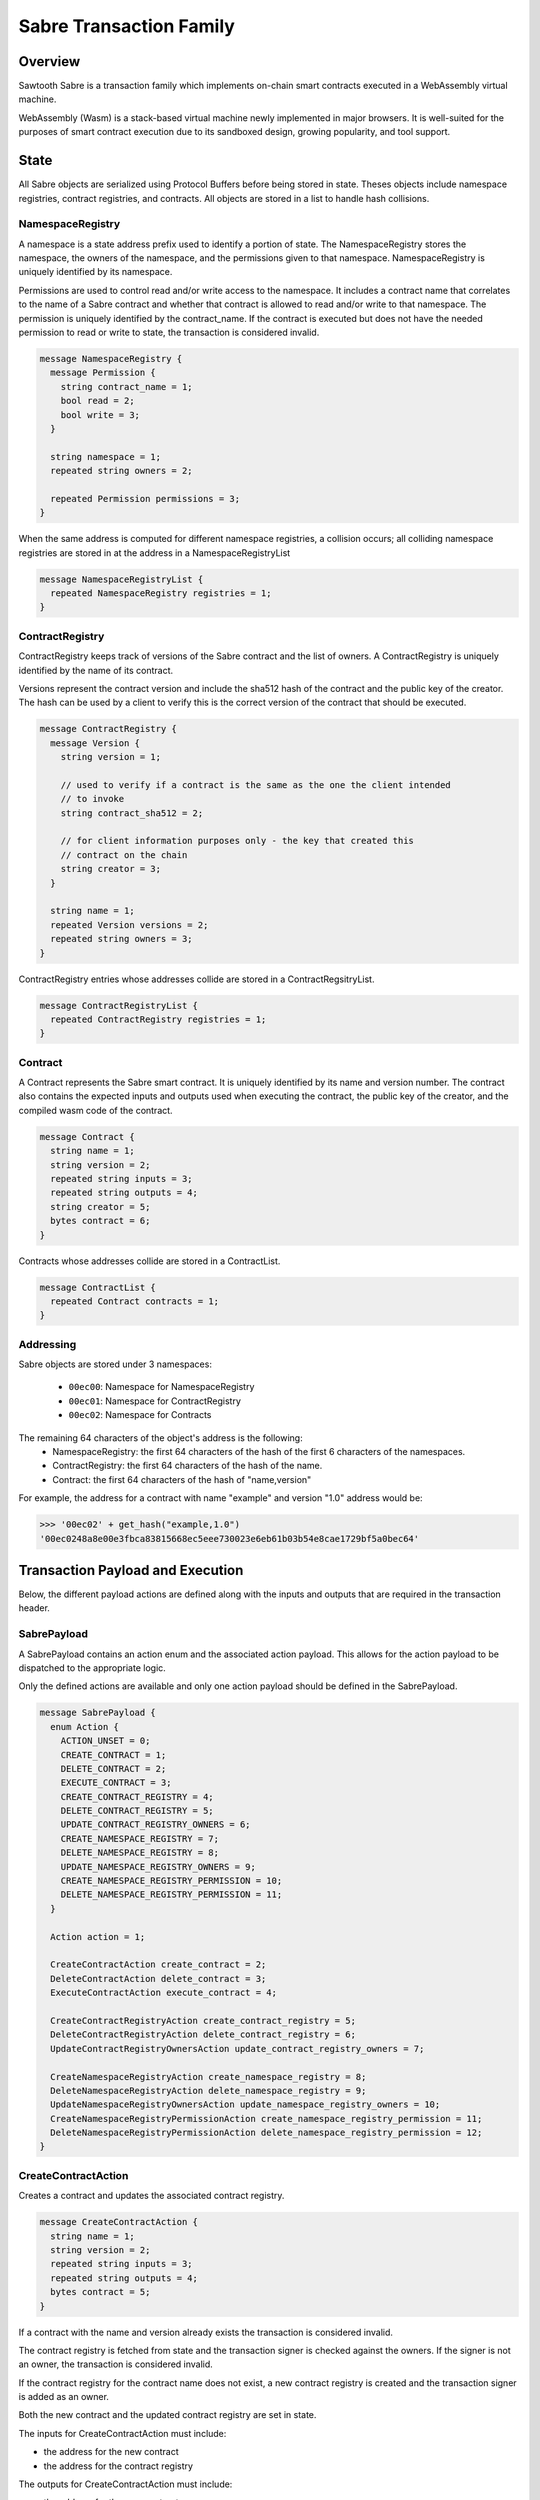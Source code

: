 ************************
Sabre Transaction Family
************************

Overview
=========
Sawtooth Sabre is a transaction family which implements on-chain smart
contracts executed in a WebAssembly virtual machine.

WebAssembly (Wasm) is a stack-based virtual machine newly implemented in major
browsers. It is well-suited for the purposes of smart contract execution due to
its sandboxed design, growing popularity, and tool support.

State
=====

All Sabre objects are serialized using Protocol Buffers before being stored in
state. Theses objects include namespace registries, contract registries, and
contracts. All objects are stored in a list to handle hash collisions.

NamespaceRegistry
-----------------

A namespace is a state address prefix used to identify a portion of state.
The NamespaceRegistry stores the namespace, the owners of the namespace, and the
permissions given to that namespace. NamespaceRegistry is uniquely identified
by its namespace.

Permissions are used to control read and/or write access to the namespace. It
includes a contract name that correlates to the name of a Sabre contract and
whether that contract is allowed to read and/or write to that namespace. The
permission is uniquely identified by the contract_name. If the contract is
executed but does not have the needed permission to read or write to state,
the transaction is considered invalid.

.. code-block:: protobuf

  message NamespaceRegistry {
    message Permission {
      string contract_name = 1;
      bool read = 2;
      bool write = 3;
    }

    string namespace = 1;
    repeated string owners = 2;

    repeated Permission permissions = 3;
  }

When the same address is computed for different namespace registries, a
collision occurs; all colliding namespace registries are stored in at the
address in a NamespaceRegistryList

.. code-block:: protobuf

  message NamespaceRegistryList {
    repeated NamespaceRegistry registries = 1;
  }

ContractRegistry
----------------
ContractRegistry keeps track of versions of the Sabre contract and the list of
owners. A ContractRegistry is uniquely identified by the name of its contract.

Versions represent the contract version and include the sha512 hash of the
contract and the public key of the creator. The hash can be used by a client to
verify this is the correct version of the contract that should be executed.

.. code-block:: protobuf

  message ContractRegistry {
    message Version {
      string version = 1;

      // used to verify if a contract is the same as the one the client intended
      // to invoke
      string contract_sha512 = 2;

      // for client information purposes only - the key that created this
      // contract on the chain
      string creator = 3;
    }

    string name = 1;
    repeated Version versions = 2;
    repeated string owners = 3;
  }

ContractRegistry entries whose addresses collide are stored in a
ContractRegsitryList.

.. code-block:: protobuf

  message ContractRegistryList {
    repeated ContractRegistry registries = 1;
  }

Contract
--------

A Contract represents the Sabre smart contract. It is uniquely
identified by its name and version number. The contract also contains the
expected inputs and outputs used when executing the contract, the public
key of the creator, and the compiled wasm code of the contract.

.. code-block:: protobuf

    message Contract {
      string name = 1;
      string version = 2;
      repeated string inputs = 3;
      repeated string outputs = 4;
      string creator = 5;
      bytes contract = 6;
    }

Contracts whose addresses collide are stored in a ContractList.

.. code-block:: protobuf

    message ContractList {
      repeated Contract contracts = 1;
    }

Addressing
----------

Sabre objects are stored under 3 namespaces:

  - ``00ec00``: Namespace for NamespaceRegistry
  - ``00ec01``: Namespace for ContractRegistry
  - ``00ec02``: Namespace for Contracts

The remaining 64 characters of the object's address is the following:
  - NamespaceRegistry: the first 64 characters of the hash of the first 6
    characters of the namespaces.
  - ContractRegistry: the first 64 characters of the hash of the name.
  - Contract: the first 64 characters of the hash of "name,version"

For example, the address for a contract with name "example" and version "1.0"
address would be:

.. code-block:: pycon

  >>> '00ec02' + get_hash("example,1.0")
  '00ec0248a8e00e3fbca83815668ec5eee730023e6eb61b03b54e8cae1729bf5a0bec64'


Transaction Payload and Execution
=================================

Below, the different payload actions are defined along with the inputs and
outputs that are required in the transaction header.

SabrePayload
------------

A SabrePayload contains an action enum and the associated action payload. This
allows for the action payload to be dispatched to the appropriate logic.

Only the defined actions are available and only one action payload should be
defined in the SabrePayload.

.. code-block:: protobuf

  message SabrePayload {
    enum Action {
      ACTION_UNSET = 0;
      CREATE_CONTRACT = 1;
      DELETE_CONTRACT = 2;
      EXECUTE_CONTRACT = 3;
      CREATE_CONTRACT_REGISTRY = 4;
      DELETE_CONTRACT_REGISTRY = 5;
      UPDATE_CONTRACT_REGISTRY_OWNERS = 6;
      CREATE_NAMESPACE_REGISTRY = 7;
      DELETE_NAMESPACE_REGISTRY = 8;
      UPDATE_NAMESPACE_REGISTRY_OWNERS = 9;
      CREATE_NAMESPACE_REGISTRY_PERMISSION = 10;
      DELETE_NAMESPACE_REGISTRY_PERMISSION = 11;
    }

    Action action = 1;

    CreateContractAction create_contract = 2;
    DeleteContractAction delete_contract = 3;
    ExecuteContractAction execute_contract = 4;

    CreateContractRegistryAction create_contract_registry = 5;
    DeleteContractRegistryAction delete_contract_registry = 6;
    UpdateContractRegistryOwnersAction update_contract_registry_owners = 7;

    CreateNamespaceRegistryAction create_namespace_registry = 8;
    DeleteNamespaceRegistryAction delete_namespace_registry = 9;
    UpdateNamespaceRegistryOwnersAction update_namespace_registry_owners = 10;
    CreateNamespaceRegistryPermissionAction create_namespace_registry_permission = 11;
    DeleteNamespaceRegistryPermissionAction delete_namespace_registry_permission = 12;
  }

CreateContractAction
--------------------

Creates a contract and updates the associated contract registry.

.. code-block:: protobuf

  message CreateContractAction {
    string name = 1;
    string version = 2;
    repeated string inputs = 3;
    repeated string outputs = 4;
    bytes contract = 5;
  }

If a contract with the name and version already exists the transaction is
considered invalid.

The contract registry is fetched from state and the transaction signer is
checked against the owners. If the signer is not an owner, the transaction is
considered invalid.

If the contract registry for the contract name does not exist, a new contract
registry is created and the transaction signer is added as an owner.

Both the new contract and the updated contract registry are set in state.

The inputs for CreateContractAction must include:

* the address for the new contract
* the address for the contract registry

The outputs for CreateContractAction must include:

* the address for the new contract
* the address for the contract registry


DeleteContractAction
--------------------

Delete a contract and remove its entry from the associated contract registry.

.. code-block:: protobuf

  message DeleteContractAction {
    string name = 1;
    string version = 2;
  }

If the contract does not already exist or does not have an entry in the contract
registry, the transactions is invalid.

If the transaction signer is not an owner, they cannot delete the contract and
the transaction is invalid.

The contract is deleted and the version entry is removed from the
contract entry.

The inputs for DeleteContractAction must include:

* the address for the contract
* the address for the contract registry

The outputs for DeleteContractAction must include:

* the address for the contract
* the address for the contract registry

ExecuteContractAction
---------------------

Execute the contract.

.. code-block:: protobuf

  message ExecuteContractAction {
    string name = 1;
    string version = 2;
    repeated string inputs = 3;
    repeated string outputs = 4;
    bytes payload = 5;
  }

The contract is fetched from state. If the contract does not exist, the
transaction is invalid.

The inputs and outputs are then checked against the namespace registry
associated with the first 6 characters of each input or output. If the input
or output is less than 6 characters the transaction is invalid. For every
input, the namespace registry must have a read permission for the contract and
for every output the namespace registry must have a write permission for the
contract. If either are missing or the namespace registry does not exist,
the transaction is invalid.

The contract is then loaded into the wasm interpreter and run against the
provided payload. A result is returned. If the result is 1 the transaction
is okay and the contract data is stored in state. If the result is -3 the
transaction is invalid. If any other number result is returned there was an
internal error.

The inputs for ExecuteContractAction must include:

* the address for the contract
* the address for the contract registry
* any inputs that are required for executing the contract
* the addresses for every namespace registry required to check the provided
  contract inputs

The outputs for ExecuteContractAction must include:

* the address for the contract
* the address for the contract registry
* any outputs that are required for executing the contract
* the addresses for every namespace registry required to check the provided
  contract outputs

CreateContractRegistryAction
----------------------------

Create a contract registry with no version.

.. code-block:: protobuf

  message CreateContractRegistryAction {
    string name = 1;
    repeated string owners = 2;
  }

If the contract registry for the provided contact name already exists, then
the transaction is invalid.

The new contract registry is created for the name and provided owners. The
owners should be a list of public keys of users that are allowed to add new
contract versions, delete old versions, and delete the registry.

The new contract registry is set in state.

The inputs for CreateContractRegistryAction must include:

* the address for the contract registry

The outputs for CreateContractRegistryAction must include:

* the address for the contract registry

DeleteContractRegistryAction
----------------------------

Deletes a contract registry if there are no versions.

.. code-block:: protobuf

  message DeleteContractRegistryAction {
    string name = 1;
  }

If the contract registry does not exist, the transaction is invalid. If the
transaction signer is not an owner or the contract registry has any number of
versions, the transaction is invalid.

The contract registry is deleted.

The inputs for DeleteContractRegistryAction must include:

* the address for the contract registry

The outputs for DeleteContractRegistryAction must include:

* the address for the contract registry


UpdateContractRegistryOwnersAction
----------------------------------

Update the contract registry's owners list.

.. code-block:: protobuf

  message UpdateContractRegistryOwnersAction {
    string name = 1;
    repeated string owners = 2;
  }

If the contract registry does not exist or the transaction signer is not an
owner, the transaction is invalid.

The new owner list will replace the current owner list and the updated contract
registry is set in state.

The inputs for UpdateContractRegistryOwnersAction must include:

* the address for the contract registry

The outputs for UpdateContractRegistryOwnersAction must include:

* the address for the contract registry


CreateNamespaceRegistryAction
-----------------------------

Creates a namespace registry with no permissions.

.. code-block:: protobuf

  message CreateNamespaceRegistryAction {
    string namespace = 1;
    repeated string owners = 2;
  }

The namespace must be at least 6 characters long. If the namespace registry
already exists, the transaction is invalid.

Only those whose public keys are stored in ``sawtooth.swa.administrators`` are
allowed to create new namespace registries. If the transaction signer is an
administrator, the new namespace registry is set in state. Otherwise, the
transaction is invalid.

The inputs for CreateNamespaceRegistryAction must include:

* the address for the namespace registry
* the settings address for ``sawtooth.swa.administrators``

The outputs for CreateNamespaceRegistryAction must include:

* the address for the namespace registry
* the settings address for ``sawtooth.swa.administrators``

DeleteNamespaceRegistryAction
-----------------------------

Deletes a namespace registry if it does not contains any permissions.

.. code-block:: protobuf

  message DeleteNamespaceRegistryAction {
    string namespace = 1;
  }

If the namespace registry does not exist or contain permissions, the
transaction is invalid.

If the transaction signer is either an owner in the namespace registry or has
their public key in ``sawtooth.swa.administrators``, the namespace registry
is deleted. Otherwise, the transaction is invalid.

The inputs for DeleteNamespaceRegistryAction must include:

* the address for the namespace registry
* the settings address for ``sawtooth.swa.administrators``

The outputs for DeleteNamespaceRegistryAction must include:

* the address for the namespace registry
* the settings address for ``sawtooth.swa.administrators``

UpdateNamespaceRegistryOwnersAction
-----------------------------------

Update the namespace registry's owners list.

.. code-block:: protobuf

  message UpdateNamespaceRegistryOwnersAction {
    string namespace = 1;
    repeated string owners = 2;
  }

If the namespace registry does not exist, the transaction is invalid.

If the transaction signer is either an owner in the namespace registry or has
their public key in ``sawtooth.swa.administrators``, the namespace registry's
owners are updated. Otherwise, the transaction is invalid.

The updated namespace registry is set in state.

The inputs for UpdateNamespaceRegistryOwnersAction must include:

* the address for the namespace registry
* the settings address for ``sawtooth.swa.administrators``

The outputs for UpdateNamespaceRegistryOwnersAction must include:

* the address for the namespace registry
* the settings address for ``sawtooth.swa.administrators``

CreateNamespaceRegistryPermissionAction
---------------------------------------

Adds a permission entry into a namespace registry for the associated namespace.

.. code-block:: protobuf

  message CreateNamespaceRegistryPermissionAction {
    string namespace = 1;
    string contract_name = 2;
    bool read = 3;
    bool write = 4;
  }

If the namespace registry does not exist, the transaction is invalid.

If the transaction signer is either an owner in the namespace registry or has
their public key in ``sawtooth.swa.administrators``, a new permission is
added for the provided contract_name. Otherwise, the transaction is invalid.

If there is already a permission for the contract_name in the namespace
registry, the old permission is removed and replaced with the new
permission.

The updated namespace registry is set in state.

The inputs for CreateNamespaceRegistryPermissionAction must include:

* the address for the namespace registry
* the settings address for ``sawtooth.swa.administrators``

The outputs for CreateNamespaceRegistryPermissionAction must include:

* the address for the namespace registry
* the settings address for ``sawtooth.swa.administrators``

DeleteNamespaceRegistryPermissionAction
---------------------------------------

Delete a permission entry in a namespace registry for the associated
namespace.

.. code-block:: protobuf

  message DeleteNamespaceRegistryPermissionAction {
    string namespace = 1;
    string contract_name = 2;
  }

If the namespace registry does not exist, the transaction is invalid. If the
transaction signer is either an owner in the namespace registry or has their
public key in ``sawtooth.swa.administrators``, the permission for the provided
contract name is removed. Otherwise, the transaction is invalid.

The inputs for DeleteNamespaceRegistryPermissionAction must include:

* the address for the namespace registry
* the settings address for ``sawtooth.swa.administrators``

The outputs for DeleteNamespaceRegistryPermissionAction must include:

* the address for the namespace registry
* the settings address for ``sawtooth.swa.administrators``

Transaction Header
==================

Inputs and Outputs
------------------

The required inputs and outputs are defined for each action payload above.

Dependencies
------------

No dependencies.

Family
------
- family_name: "sabre"
- family_version: "0.1"


.. Licensed under Creative Commons Attribution 4.0 International License
.. https://creativecommons.org/licenses/by/4.0/
